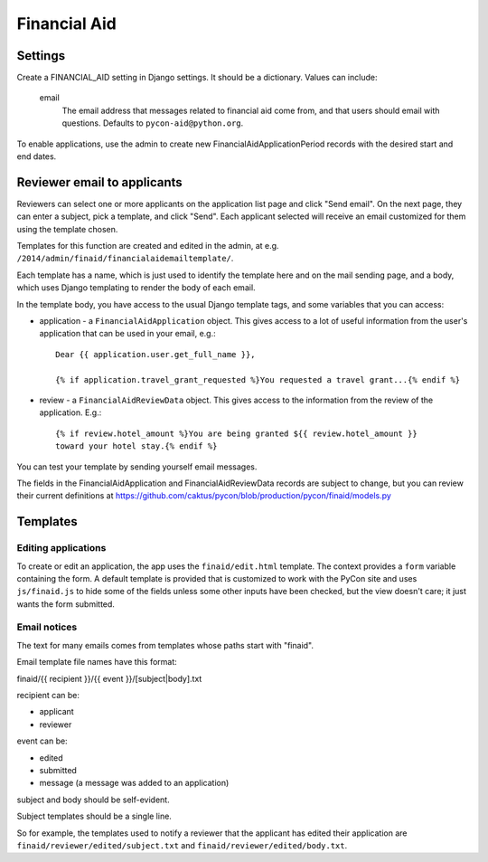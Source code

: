 Financial Aid
=============

Settings
--------

Create a FINANCIAL_AID setting in Django settings. It should be a dictionary.
Values can include:

    email
        The email address that messages related to financial aid come from,
        and that users should email with questions. Defaults to
        ``pycon-aid@python.org``.


To enable applications, use the admin to create new
FinancialAidApplicationPeriod records with the desired start
and end dates.

Reviewer email to applicants
----------------------------

Reviewers can select one or more applicants on the application list page
and click "Send email".  On the next page, they can enter a subject, pick
a template, and click "Send". Each applicant selected will receive an email
customized for them using the template chosen.

Templates for this function are created and edited in the admin, at e.g.
``/2014/admin/finaid/financialaidemailtemplate/``.

Each template has a name, which is just used to identify the template
here and on the mail sending page, and a body, which uses Django templating
to render the body of each email.

In the template body, you have access to the usual Django template tags,
and some variables that you can access:

* application - a ``FinancialAidApplication`` object. This gives access to a
  lot of useful information from the user's application that can be used in
  your email, e.g.::

      Dear {{ application.user.get_full_name }},

      {% if application.travel_grant_requested %}You requested a travel grant...{% endif %}

* review - a ``FinancialAidReviewData`` object. This gives access to the
  information from the review of the application. E.g.::

      {% if review.hotel_amount %}You are being granted ${{ review.hotel_amount }}
      toward your hotel stay.{% endif %}

You can test your template by sending yourself email messages.

The fields in the FinancialAidApplication and FinancialAidReviewData
records are subject to change, but you can review their current definitions
at https://github.com/caktus/pycon/blob/production/pycon/finaid/models.py


Templates
---------

Editing applications
~~~~~~~~~~~~~~~~~~~~

To create or edit an application, the app uses the ``finaid/edit.html``
template. The context provides a ``form`` variable containing the form.
A default template is provided that is customized to work with the PyCon
site and uses ``js/finaid.js`` to hide some of the fields unless some
other inputs have been checked, but the view doesn't care; it just wants
the form submitted.

Email notices
~~~~~~~~~~~~~

The text for many emails comes from templates whose paths start with "finaid".

Email template file names have this format:

finaid/{{ recipient }}/{{ event }}/[subject|body].txt

recipient can be:

* applicant
* reviewer

event can be:

* edited
* submitted
* message (a message was added to an application)

subject and body should be self-evident.

Subject templates should be a single line.

So for example, the templates used to notify a reviewer that the applicant
has edited their application are ``finaid/reviewer/edited/subject.txt``
and ``finaid/reviewer/edited/body.txt``.
